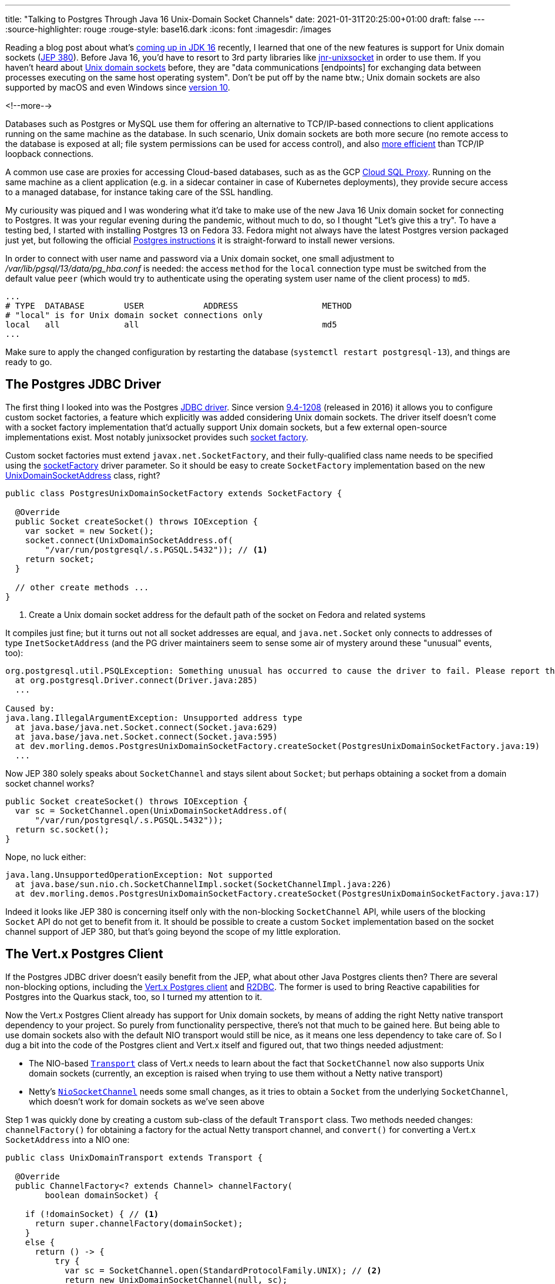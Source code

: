 ---
title: "Talking to Postgres Through Java 16 Unix-Domain Socket Channels"
date: 2021-01-31T20:25:00+01:00
draft: false
---
:source-highlighter: rouge
:rouge-style: base16.dark
:icons: font
:imagesdir: /images
ifdef::env-github[]
:imagesdir: ../../static/images
endif::[]

Reading a blog post about what's https://www.loicmathieu.fr/wordpress/en/informatique/java-16-quoi-de-neuf/[coming up in JDK 16] recently,
I learned that one of the new features is support for Unix domain sockets (https://openjdk.java.net/jeps/380[JEP 380]).
Before Java 16, you'd have to resort to 3rd party libraries like https://github.com/jnr/jnr-unixsocket[jnr-unixsocket] in order to use them.
If you haven't heard about https://en.wikipedia.org/wiki/Unix_domain_socket[Unix domain sockets] before,
they are "data communications [endpoints] for exchanging data between processes executing on the same host operating system".
Don't be put off by the name btw.;
Unix domain sockets are also supported by macOS and even Windows since https://devblogs.microsoft.com/commandline/af_unix-comes-to-windows/[version 10].

<!--more-->

Databases such as Postgres or MySQL use them for offering an alternative to TCP/IP-based connections to client applications running on the same machine as the database.
In such scenario,
Unix domain sockets are both more secure
(no remote access to the database is exposed at all; file system permissions can be used for access control),
and also https://momjian.us/main/blogs/pgblog/2012.html#June_6_2012[more efficient] than TCP/IP loopback connections.

A common use case are proxies for accessing Cloud-based databases,
such as as the GCP https://cloud.google.com/sql/docs/mysql/sql-proxy#proxy_startup_options[Cloud SQL Proxy].
Running on the same machine as a client application
(e.g. in a sidecar container in case of Kubernetes deployments),
they provide secure access to a managed database, for instance taking care of the SSL handling.

My curiousity was piqued and I was wondering what it'd take to make use of the new Java 16 Unix domain socket for connecting to Postgres.
It was your regular evening during the pandemic,
without much to do, so I thought "Let's give this a try".
To have a testing bed, I started with installing Postgres 13 on Fedora 33.
Fedora might not always have the latest Postgres version packaged just yet,
but following the official https://www.postgresql.org/download/linux/redhat/[Postgres instructions] it is straight-forward to install newer versions.

In order to connect with user name and password via a Unix domain socket,
one small adjustment to _/var/lib/pgsql/13/data/pg_hba.conf_ is needed:
the access `method` for the `local` connection type must be switched from the default value `peer`
(which would try to authenticate using the operating system user name of the client process) to `md5`.

[source]
----
...
# TYPE  DATABASE        USER            ADDRESS                 METHOD
# "local" is for Unix domain socket connections only
local   all             all                                     md5
...
----

Make sure to apply the changed configuration by restarting the database
(`systemctl restart postgresql-13`),
and things are ready to go.

== The Postgres JDBC Driver

The first thing I looked into was the Postgres https://jdbc.postgresql.org/[JDBC driver].
Since version https://jdbc.postgresql.org/documentation/changelog.html#version_9.4-1208[9.4-1208] (released in 2016) it allows you to configure custom socket factories,
a feature which explicitly was added considering Unix domain sockets.
The driver itself doesn't come with a socket factory implementation that'd actually support Unix domain sockets,
but a few external open-source implementations exist.
Most notably junixsocket provides such https://kohlschutter.github.io/junixsocket/dependency.html#PostgreSQL[socket factory].

Custom socket factories must extend `javax.net.SocketFactory`,
and their fully-qualified class name needs to be specified using the https://jdbc.postgresql.org/documentation/head/connect.html#unix%20sockets[socketFactory] driver parameter.
So it should be easy to create `SocketFactory` implementation based on the new https://download.java.net/java/early_access/jdk16/docs/api/java.base/java/net/UnixDomainSocketAddress.html[UnixDomainSocketAddress] class, right?

[source,java]
----
public class PostgresUnixDomainSocketFactory extends SocketFactory {

  @Override
  public Socket createSocket() throws IOException {
    var socket = new Socket();
    socket.connect(UnixDomainSocketAddress.of(
        "/var/run/postgresql/.s.PGSQL.5432")); // <1>
    return socket;
  }

  // other create methods ...
}
----
<1> Create a Unix domain socket address for the default path of the socket on Fedora and related systems

It compiles just fine;
but it turns out not all socket addresses are equal,
and `java.net.Socket` only connects to addresses of type `InetSocketAddress`
(and the PG driver maintainers seem to sense some air of mystery around these "unusual" events, too):

[source]
----
org.postgresql.util.PSQLException: Something unusual has occurred to cause the driver to fail. Please report this exception.
  at org.postgresql.Driver.connect(Driver.java:285)
  ...

Caused by:
java.lang.IllegalArgumentException: Unsupported address type
  at java.base/java.net.Socket.connect(Socket.java:629)
  at java.base/java.net.Socket.connect(Socket.java:595)
  at dev.morling.demos.PostgresUnixDomainSocketFactory.createSocket(PostgresUnixDomainSocketFactory.java:19)
  ...
----

Now JEP 380 solely speaks about `SocketChannel` and stays silent about `Socket`;
but perhaps obtaining a socket from a domain socket channel works?

[source,java]
----
public Socket createSocket() throws IOException {
  var sc = SocketChannel.open(UnixDomainSocketAddress.of(
      "/var/run/postgresql/.s.PGSQL.5432"));
  return sc.socket();
}
----

Nope, no luck either:

[source]
----
java.lang.UnsupportedOperationException: Not supported
  at java.base/sun.nio.ch.SocketChannelImpl.socket(SocketChannelImpl.java:226)
  at dev.morling.demos.PostgresUnixDomainSocketFactory.createSocket(PostgresUnixDomainSocketFactory.java:17)
----

Indeed it looks like JEP 380 is concerning itself only with the non-blocking `SocketChannel` API,
while users of the blocking `Socket` API do not get to benefit from it.
It should be possible to create a custom `Socket` implementation based on the socket channel support of JEP 380,
but that's going beyond the scope of my little exploration.

== The Vert.x Postgres Client

If the Postgres JDBC driver doesn't easily benefit from the JEP,
what about other Java Postgres clients then?
There are several non-blocking options,
including the https://vertx.io/docs/vertx-pg-client/java/[Vert.x Postgres client] and https://github.com/pgjdbc/r2dbc-postgresql[R2DBC].
The former is used to bring Reactive capabilities for Postgres into the Quarkus stack, too,
so I turned my attention to it.

Now the Vert.x Postgres Client already has support for Unix domain sockets,
by means of adding the right Netty native transport dependency to your project.
So purely from functionality perspective, there's not that much to be gained here.
But being able to use domain sockets also with the default NIO transport would still be nice,
as it means one less dependency to take care of.
So I dug a bit into the code of the Postgres client and Vert.x itself and figured out, that two things needed adjustment:

* The NIO-based https://github.com/eclipse-vertx/vert.x/blob/master/src/main/java/io/vertx/core/net/impl/transport/Transport.java[`Transport`] class of Vert.x needs to learn about the fact that `SocketChannel` now also supports Unix domain sockets (currently, an exception is raised when trying to use them without a Netty native transport)
* Netty's https://github.com/netty/netty/blob/4.1/transport/src/main/java/io/netty/channel/socket/nio/NioSocketChannel.java[`NioSocketChannel`] needs some small changes, as it tries to obtain a `Socket` from the underlying `SocketChannel`, which doesn't work for domain sockets as we've seen above

Step 1 was quickly done by creating a custom sub-class of the default `Transport` class.
Two methods needed changes:
`channelFactory()` for obtaining a factory for the actual Netty transport channel,
and `convert()` for converting a Vert.x `SocketAddress` into a NIO one:

[source,java]
----
public class UnixDomainTransport extends Transport {

  @Override
  public ChannelFactory<? extends Channel> channelFactory(
        boolean domainSocket) {

    if (!domainSocket) { // <1>
      return super.channelFactory(domainSocket);
    }
    else {
      return () -> {
          try {
            var sc = SocketChannel.open(StandardProtocolFamily.UNIX); // <2>
            return new UnixDomainSocketChannel(null, sc);
          }
          catch(Exception e) {
            throw new RuntimeException(e);
          }
        };
    }
  }

  @Override
  public SocketAddress convert(io.vertx.core.net.SocketAddress address) {
    if (!address.isDomainSocket()) { // <3>
      return super.convert(address);
    }
    else {
      return UnixDomainSocketAddress.of(address.path()); // <4>
    }
  }
}
----
<1> Delegate creation of non domain socket factories to the regular NIO transport implementation
<2> This channel factory returns instances of our own `UnixDomainSocketChannel` type (see below), passing a socket channel based on the new `UNIX` protocol family
<3> Delegate conversion of non domain socket addresses to the regular NIO transport implementation
<4> Create a `UnixDomainSocketAddress` for the socket's file system path

Now let's take a look at the `UnixDomainSocketChannel` class.
I was hoping to get away again with creating a sub-class of the NIO-based implementation,
`io.netty.channel.socket.nio.NioSocketChannel` in this case.
Unfortunately, though, the `NioSocketChannel` constructor invokes the taboo `SocketChannel#socket()` method.
Of course that'd not be a problem when doing this change in Netty itself,
but for my little exploration I ended up copying the class and doing the required adjustments in that copy.
I ended up doing two small changes:

* Avoiding the call to `SocketChannel#socket()` in the constructor:
+
[source,java]
----
public UnixDomainSocketChannel(Channel parent, SocketChannel socket) {
    super(parent, socket);
    config = new NioSocketChannelConfig(this, new Socket()); // <1>
}
----
<1> Passing a dummy socket instead of `socket.socket()`, it shouldn't be accessed in our case anyways

* A few methods call the `Socket` methods `isInputShutdown()` and `isOutputShutdown()`;
those should be possible to be by-passed by keeping track of the two shutdown flags ourselves
* As I was creating the `UnixDomainSocketChannel` in my own namespace instead of Netty's packages,
a few references to the non-public method `NioChannelOption#getOptions()` needed commenting out,
which again shouldn't be relevant for the domain socket case

You can find the complete change in https://github.com/gunnarmorling/unix-domain-socket-poc/commit/9d8502f5c47cb59162e325640db54672f1ed8b68[this commit].
All in all, not exactly an artisanal piece of software engineering,
but the little hack seemed good enough at least for taking a quick glimpse at the new domain socket support.
Of course a real implementation could be done much more properly within the Netty project itself.

So it was time to give this thing a test ride.
As we need to configure the custom `Transport` implementation,
retrieval of a `PgPool` instance is a tad more verbose than usual:

[source,java]
----
PgConnectOptions connectOptions = new PgConnectOptions()
    .setPort(5432) // <1>
    .setHost("/var/run/postgresql")
    .setDatabase("test_db")
    .setUser("test_user")
    .setPassword("topsecret!");

PoolOptions poolOptions = new PoolOptions()
    .setMaxSize(5);

VertxFactory fv = new VertxFactory();
fv.transport(new UnixDomainTransport()); // <2>
Vertx v = fv.vertx();

PgPool client = PgPool.pool(v, connectOptions, poolOptions); // <3>
----
<1> The Vert.x Postgres client constructs the domain socket path from the given port and path (via `setHost()`);
the full path will be _/var/run/postgresql/.s.PGSQL.5432_, just as above
<2> Construct a `Vertx` instance with the custom transport class
<3> Obtain a PgPool instance using the customized `Vertx` instance

We then can can use the client instance as usual,
only that it now will connect to Postgres using the domain socket instead of via TCP/IP.
All this solely using the default NIO-based transports,
without the need for adding any Netty native dependency, such as its epoll-based transport.

I haven't done any real performance benchmark at this point;
in a quick ad-hoc test of executing a trivial `SELECT` query on a primay key 200,000 times,
I observed a latency of ~0.11 ms when using Unix domain sockets -- with both, _netty-transport-native-epoll_ and JDK 16 Unix domain sockets -- and ~0.13 ms when connecting via TCP/IP.
So definitely a significant improvement which can be a deciding factor for low-latency use cases,
though in comparison to https://www.revsys.com/12days/unix-sockets/[other reports],
the latency reduction of ~15% appears to be at the lower end of the spectrum.

Some more sincere performance evaluation should be done,
for instance also examining the impact on garbage collection.
And it goes without saying that you should only trust your own measurements,
on your own hardware, based on your specific workloads,
in order to decide whether you would benefit from domain sockets or not.

== Other Use Cases

Database connectivity is just one of the use cases for domain sockets;
highly performant local inter-process communication comes in handy for all kinds of use cases.
One which I find particularly intriguing is the creation of modular applications based on a multi-process architecture.

When thinking of classic +++<del>+++Java+++</del>+++ Jakarta EE application servers for instance,
you could envision a model where both the application server and each deployment are separate processes,
communicating through domain sockets.
This would have some interesting advantages, such as stricter isolation
(so for instance an `OutOfMemoryError` in one deployed application won't impact others) and re-deployments without any risk of classloader leaks, as the JVM of an deployment would be restarted.
On the downside, you'd be facing a higher overall memory consumption
(although that can at least partly be mitigated through link:/blog/smaller-faster-starting-container-images-with-jlink-and-appcds/[class data sharing], which also works across JVM boundaries) and more costly (remote) method invocations between deployments.

Now the application server model has fallen out of favour for various reasons,
but such multi-process design still is very interesting,
for instance for building modular applications that should expose a single web endpoint,
while being assembled from a set of processes which are developed and deployed by several, independent teams.
Another use case would be desktop applications that are made up of a set of processes for isolation purposes,
as it's e.g. done by most web browsers noawadays with distinct processes for separate tabs.
JEP 380 should facilitate this model when creating Java applications,
e.g. considering rich clients built with JavaFX.

Another, really interesting feature of Unix domain sockets is the ability to transfer open file descriptors from one process to another.
This allows for https://copyconstruct.medium.com/file-descriptor-transfer-over-unix-domain-sockets-dcbbf5b3b6ec[non-disruptive upgrades] of server applications,
without dropping any open TCP connections.
This technique is used for instance by Envoy Proxy for https://blog.envoyproxy.io/envoy-hot-restart-1d16b14555b5[applying configuration changes]:
upon a configuration change,
a second Envoy instance with the new configuration is started up,
takes over the active sockets from the previous instance and after some "draining period" triggers a shutdown of the old instance.
This approach enables a truly immutable application design within Envoy itself,
with all its advantages,
without the need for in-process configuration reloads.
I highly recommend to read the two posts linked above, they are super-interesting.

Unfortunately, JEP 380 https://www.reddit.com/r/java/comments/fpi92i/jep_380_unixdomain_socket_channels/fllc1p8[doesn't seem to support] file descriptor transfers.
So for this kind of architecture, you'd still have to refrain to the aforementioned junixsocket library,
which explicitly lists https://kohlschutter.github.io/junixsocket/filedescriptors.html[file transcriptor transfer] support as one of its features.
While you https://www.gamlor.info/posts-output/2019-10-15-java-file-descriptor-rant/en/[couldn't take advantage] of that using Java's NIO API,
it should be doable using alternative networking frameworks such as https://netty.io/[Netty].
Probably a topic for another blog post on another one of those pandemic weekends ;)

And that completes my small exploration of Java 16's support for Unix domain sockets.
If you want to do your own experiments of using them to connect to Postgres,
make sure to install the latest JDK 16 EA build and grab the source code of my experimentation from https://github.com/gunnarmorling/unix-domain-socket-poc/[this GitHub repo].

It'd be my hope that frameworks like Netty and Vert.x make use of this JDK feature fairly quickly,
as only a small amount of code changes is required,
and users get to benefit from the higher performance of domain sockets without having to pull in any additional dependencies.
In order to keep compatibility with Java versions prior to 16,
https://in.relation.to/2017/02/13/building-multi-release-jars-with-maven/[multi-release JARs] offer one avenue for integrating this feature.
